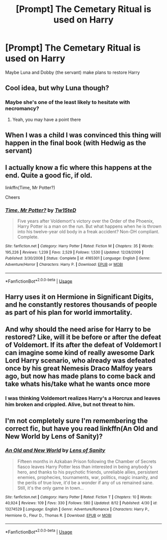 #+TITLE: [Prompt] The Cemetary Ritual is used on Harry

* [Prompt] The Cemetary Ritual is used on Harry
:PROPERTIES:
:Author: streakermaximus
:Score: 11
:DateUnix: 1567056100.0
:DateShort: 2019-Aug-29
:FlairText: Prompt
:END:
Maybe Luna and Dobby (the servant) make plans to restore Harry


** Cool idea, but why Luna though?
:PROPERTIES:
:Author: Mezredhas
:Score: 4
:DateUnix: 1567074216.0
:DateShort: 2019-Aug-29
:END:

*** Maybe she's one of the least likely to hesitate with necromancy?
:PROPERTIES:
:Author: IrvingMintumble
:Score: 16
:DateUnix: 1567074941.0
:DateShort: 2019-Aug-29
:END:

**** Yeah, you may have a point there
:PROPERTIES:
:Author: Mezredhas
:Score: 3
:DateUnix: 1567078462.0
:DateShort: 2019-Aug-29
:END:


** When I was a child I was convinced this thing will happen in the final book (with Hedwig as the servant)
:PROPERTIES:
:Author: Rerarom
:Score: 3
:DateUnix: 1567074320.0
:DateShort: 2019-Aug-29
:END:


** I actually know a fic where this happens at the end. Quite a good fic, if old.

linkffn(Time, Mr Potter?)

Cheers
:PROPERTIES:
:Author: Erebus1999
:Score: 2
:DateUnix: 1567082144.0
:DateShort: 2019-Aug-29
:END:

*** [[https://www.fanfiction.net/s/4165301/1/][*/Time, Mr Potter?/*]] by [[https://www.fanfiction.net/u/1361546/Tw15teD][/Tw15teD/]]

#+begin_quote
  Five years after Voldemort's victory over the Order of the Phoenix, Harry Potter is a man on the run. But what happens when he is thrown into his twelve-year old body in a freak accident? Non-DH compliant. Complete.
#+end_quote

^{/Site/:} ^{fanfiction.net} ^{*|*} ^{/Category/:} ^{Harry} ^{Potter} ^{*|*} ^{/Rated/:} ^{Fiction} ^{M} ^{*|*} ^{/Chapters/:} ^{35} ^{*|*} ^{/Words/:} ^{195,226} ^{*|*} ^{/Reviews/:} ^{1,239} ^{*|*} ^{/Favs/:} ^{2,529} ^{*|*} ^{/Follows/:} ^{1,530} ^{*|*} ^{/Updated/:} ^{12/28/2009} ^{*|*} ^{/Published/:} ^{3/30/2008} ^{*|*} ^{/Status/:} ^{Complete} ^{*|*} ^{/id/:} ^{4165301} ^{*|*} ^{/Language/:} ^{English} ^{*|*} ^{/Genre/:} ^{Adventure/Horror} ^{*|*} ^{/Characters/:} ^{Harry} ^{P.} ^{*|*} ^{/Download/:} ^{[[http://www.ff2ebook.com/old/ffn-bot/index.php?id=4165301&source=ff&filetype=epub][EPUB]]} ^{or} ^{[[http://www.ff2ebook.com/old/ffn-bot/index.php?id=4165301&source=ff&filetype=mobi][MOBI]]}

--------------

*FanfictionBot*^{2.0.0-beta} | [[https://github.com/tusing/reddit-ffn-bot/wiki/Usage][Usage]]
:PROPERTIES:
:Author: FanfictionBot
:Score: 1
:DateUnix: 1567082155.0
:DateShort: 2019-Aug-29
:END:


** Harry uses it on Hermione in Significant Digits, and he constantly restores thousands of people as part of his plan for world immortality.
:PROPERTIES:
:Author: 15_Redstones
:Score: 2
:DateUnix: 1567086352.0
:DateShort: 2019-Aug-29
:END:


** And why should the need arise for Harry to be restored? Like, will it be before or after the defeat of Voldemort. If its after the defeat of Voldemort I can imagine some kind of really awesome Dark Lord Harry scenario, who already was defeated once by his great Nemesis Draco Malfoy years ago, but now has made plans to come back and take whats his/take what he wants once more
:PROPERTIES:
:Author: Mezredhas
:Score: 1
:DateUnix: 1567078605.0
:DateShort: 2019-Aug-29
:END:

*** I was thinking Voldemort realizes Harry's a Horcrux and leaves him broken and crippled. Alive, but not threat to him.
:PROPERTIES:
:Author: streakermaximus
:Score: 1
:DateUnix: 1567090078.0
:DateShort: 2019-Aug-29
:END:


** I'm not completely sure I'm remembering the correct fic, but have you read linkffn(An Old and New World by Lens of Sanity)?
:PROPERTIES:
:Author: A2i9
:Score: 1
:DateUnix: 1567105307.0
:DateShort: 2019-Aug-29
:END:

*** [[https://www.fanfiction.net/s/13274529/1/][*/An Old and New World/*]] by [[https://www.fanfiction.net/u/2468907/Lens-of-Sanity][/Lens of Sanity/]]

#+begin_quote
  Fifteen months in Azkaban Prison following the Chamber of Secrets fiasco leaves Harry Potter less than interested in being anybody's hero, and thanks to his psychotic friends, unreliable allies, persistent enemies, prophecies, tournaments, war, politics, magic insanity, and the perils of true love, it'd be a wonder if any of us remained sane. Still, it's the only game in town...
#+end_quote

^{/Site/:} ^{fanfiction.net} ^{*|*} ^{/Category/:} ^{Harry} ^{Potter} ^{*|*} ^{/Rated/:} ^{Fiction} ^{T} ^{*|*} ^{/Chapters/:} ^{10} ^{*|*} ^{/Words/:} ^{40,924} ^{*|*} ^{/Reviews/:} ^{109} ^{*|*} ^{/Favs/:} ^{330} ^{*|*} ^{/Follows/:} ^{580} ^{*|*} ^{/Updated/:} ^{8/12} ^{*|*} ^{/Published/:} ^{4/30} ^{*|*} ^{/id/:} ^{13274529} ^{*|*} ^{/Language/:} ^{English} ^{*|*} ^{/Genre/:} ^{Adventure/Romance} ^{*|*} ^{/Characters/:} ^{Harry} ^{P.,} ^{Hermione} ^{G.,} ^{Fleur} ^{D.,} ^{Thomas} ^{R.} ^{*|*} ^{/Download/:} ^{[[http://www.ff2ebook.com/old/ffn-bot/index.php?id=13274529&source=ff&filetype=epub][EPUB]]} ^{or} ^{[[http://www.ff2ebook.com/old/ffn-bot/index.php?id=13274529&source=ff&filetype=mobi][MOBI]]}

--------------

*FanfictionBot*^{2.0.0-beta} | [[https://github.com/tusing/reddit-ffn-bot/wiki/Usage][Usage]]
:PROPERTIES:
:Author: FanfictionBot
:Score: 1
:DateUnix: 1567105323.0
:DateShort: 2019-Aug-29
:END:
